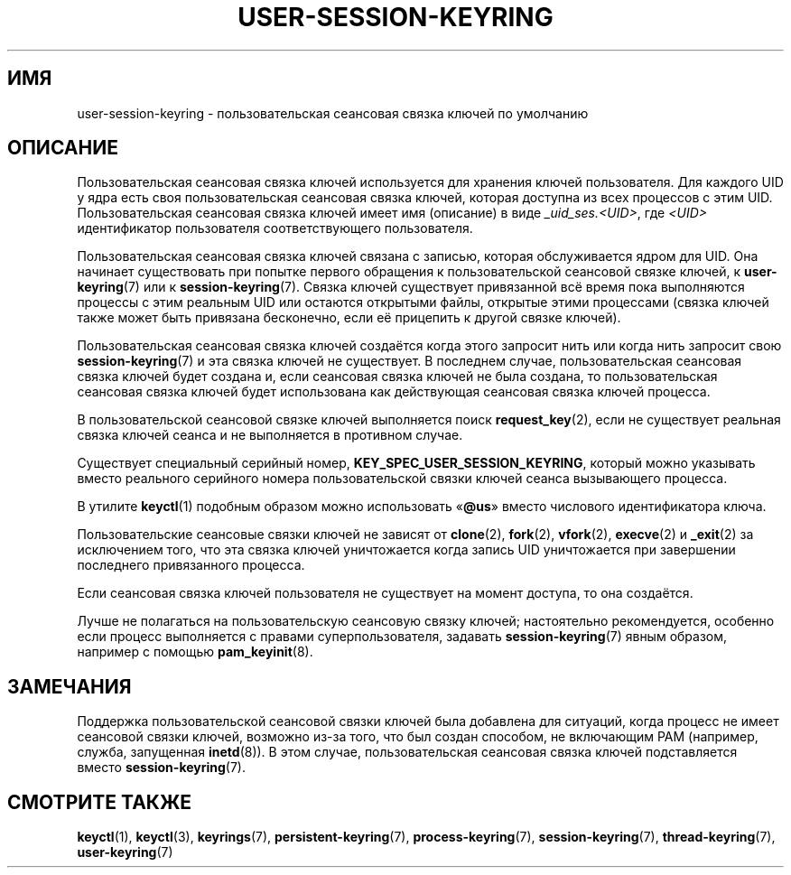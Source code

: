 .\" -*- mode: troff; coding: UTF-8 -*-
.\"
.\" Copyright (C) 2014 Red Hat, Inc. All Rights Reserved.
.\" Written by David Howells (dhowells@redhat.com)
.\"
.\" %%%LICENSE_START(GPLv2+_SW_ONEPARA)
.\" This program is free software; you can redistribute it and/or
.\" modify it under the terms of the GNU General Public License
.\" as published by the Free Software Foundation; either version
.\" 2 of the License, or (at your option) any later version.
.\" %%%LICENSE_END
.\"
.\"*******************************************************************
.\"
.\" This file was generated with po4a. Translate the source file.
.\"
.\"*******************************************************************
.TH USER\-SESSION\-KEYRING 7 2017\-03\-13 Linux "Руководство программиста Linux"
.SH ИМЯ
user\-session\-keyring \- пользовательская сеансовая связка ключей по умолчанию
.SH ОПИСАНИЕ
Пользовательская сеансовая связка ключей используется для хранения ключей
пользователя. Для каждого UID у ядра есть своя пользовательская сеансовая
связка ключей, которая доступна из всех процессов с этим
UID. Пользовательская сеансовая связка ключей имеет имя (описание) в виде
\fI_uid_ses.<UID>\fP, где \fI<UID>\fP идентификатор пользователя
соответствующего пользователя.
.PP
.\" Davis Howells: the user and user-session keyrings are managed as a pair.
Пользовательская сеансовая связка ключей связана с записью, которая
обслуживается ядром для UID. Она начинает существовать при попытке первого
обращения к пользовательской сеансовой связке ключей, к \fBuser\-keyring\fP(7)
или к \fBsession\-keyring\fP(7). Связка ключей существует привязанной всё время
пока выполняются процессы с этим реальным UID или остаются открытыми файлы,
открытые этими процессами (связка ключей также может быть привязана
бесконечно, если её прицепить к другой связке ключей).
.PP
Пользовательская сеансовая связка ключей создаётся когда этого запросит нить
или когда нить запросит свою \fBsession\-keyring\fP(7) и эта связка ключей не
существует. В последнем случае, пользовательская сеансовая связка ключей
будет создана и, если сеансовая связка ключей не была создана, то
пользовательская сеансовая связка ключей будет использована как действующая
сеансовая связка ключей процесса.
.PP
В пользовательской сеансовой связке ключей выполняется поиск
\fBrequest_key\fP(2), если не существует реальная связка ключей сеанса и не
выполняется в противном случае.
.PP
Существует специальный серийный номер, \fBKEY_SPEC_USER_SESSION_KEYRING\fP,
который можно указывать вместо реального серийного номера пользовательской
связки ключей сеанса вызывающего процесса.
.PP
В утилите \fBkeyctl\fP(1) подобным образом можно использовать «\fB@us\fP» вместо
числового идентификатора ключа.
.PP
Пользовательские сеансовые связки ключей не зависят от \fBclone\fP(2),
\fBfork\fP(2), \fBvfork\fP(2), \fBexecve\fP(2) и \fB_exit\fP(2) за исключением того, что
эта связка ключей уничтожается когда запись UID уничтожается при завершении
последнего привязанного процесса.
.PP
Если сеансовая связка ключей пользователя не существует на момент доступа,
то она создаётся.
.PP
Лучше не полагаться на пользовательскую сеансовую связку ключей;
настоятельно рекомендуется, особенно если процесс выполняется с правами
суперпользователя, задавать \fBsession\-keyring\fP(7) явным образом, например с
помощью \fBpam_keyinit\fP(8).
.SH ЗАМЕЧАНИЯ
Поддержка пользовательской сеансовой связки ключей была добавлена для
ситуаций, когда процесс не имеет сеансовой связки ключей, возможно из\-за
того, что был создан способом, не включающим PAM (например, служба,
запущенная \fBinetd\fP(8)). В этом случае, пользовательская сеансовая связка
ключей подставляется вместо \fBsession\-keyring\fP(7).
.SH "СМОТРИТЕ ТАКЖЕ"
.ad l
.nh
\fBkeyctl\fP(1), \fBkeyctl\fP(3), \fBkeyrings\fP(7), \fBpersistent\-keyring\fP(7),
\fBprocess\-keyring\fP(7), \fBsession\-keyring\fP(7), \fBthread\-keyring\fP(7),
\fBuser\-keyring\fP(7)

